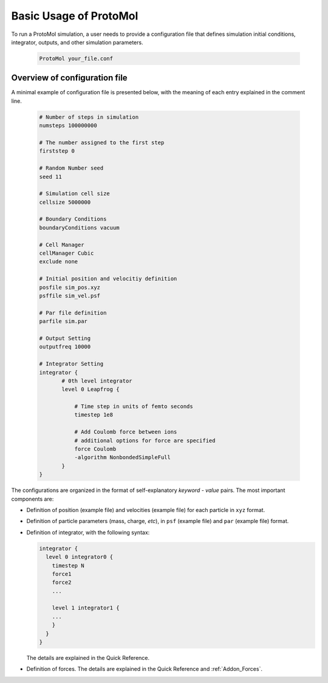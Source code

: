Basic Usage of ProtoMol
=======================
To run a ProtoMol simulation, a user needs to provide a configuration file that defines simulation initial conditions, integrator, outputs, and other simulation parameters. 

  .. code:: bash

     ProtoMol your_file.conf


Overview of configuration file
---------------------------------------
A minimal example of configuration file is presented below, with the meaning of each entry explained in the comment line. 

  .. code-block:: bash

     # Number of steps in simulation
     numsteps 100000000

     # The number assigned to the first step
     firststep 0

     # Random Number seed
     seed 11

     # Simulation cell size
     cellsize 5000000

     # Boundary Conditions
     boundaryConditions vacuum

     # Cell Manager
     cellManager Cubic
     exclude none

     # Initial position and velocitiy definition
     posfile sim_pos.xyz
     psffile sim_vel.psf

     # Par file definition
     parfile sim.par

     # Output Setting
     outputfreq 10000

     # Integrator Setting
     integrator {
	    # 0th level integrator
	    level 0 Leapfrog {

	        # Time step in units of femto seconds
	        timestep 1e8
     
                # Add Coulomb force between ions
		# additional options for force are specified
	        force Coulomb 
                -algorithm NonbondedSimpleFull
	    }
     }

The configurations are organized in the format of self-explanatory *keyword - value* pairs. The most important components are:

- Definition of position (example file) and velocities (example file) for each particle in ``xyz`` format. 
- Definition of particle parameters (mass, charge, *etc*), in ``psf`` (example file) and ``par`` (example file) format.
- Definition of integrator, with the following syntax:

  .. code-block:: bash

     integrator {
       level 0 integrator0 {
         timestep N
         force1
	 force2
	 ...
       
         level 1 integrator1 {
         ...
         }
       }
     }
  The details are explained in the Quick Reference.

- Definition of forces. The details are explained in the Quick Reference and :ref:`Addon_Forces`.
  


